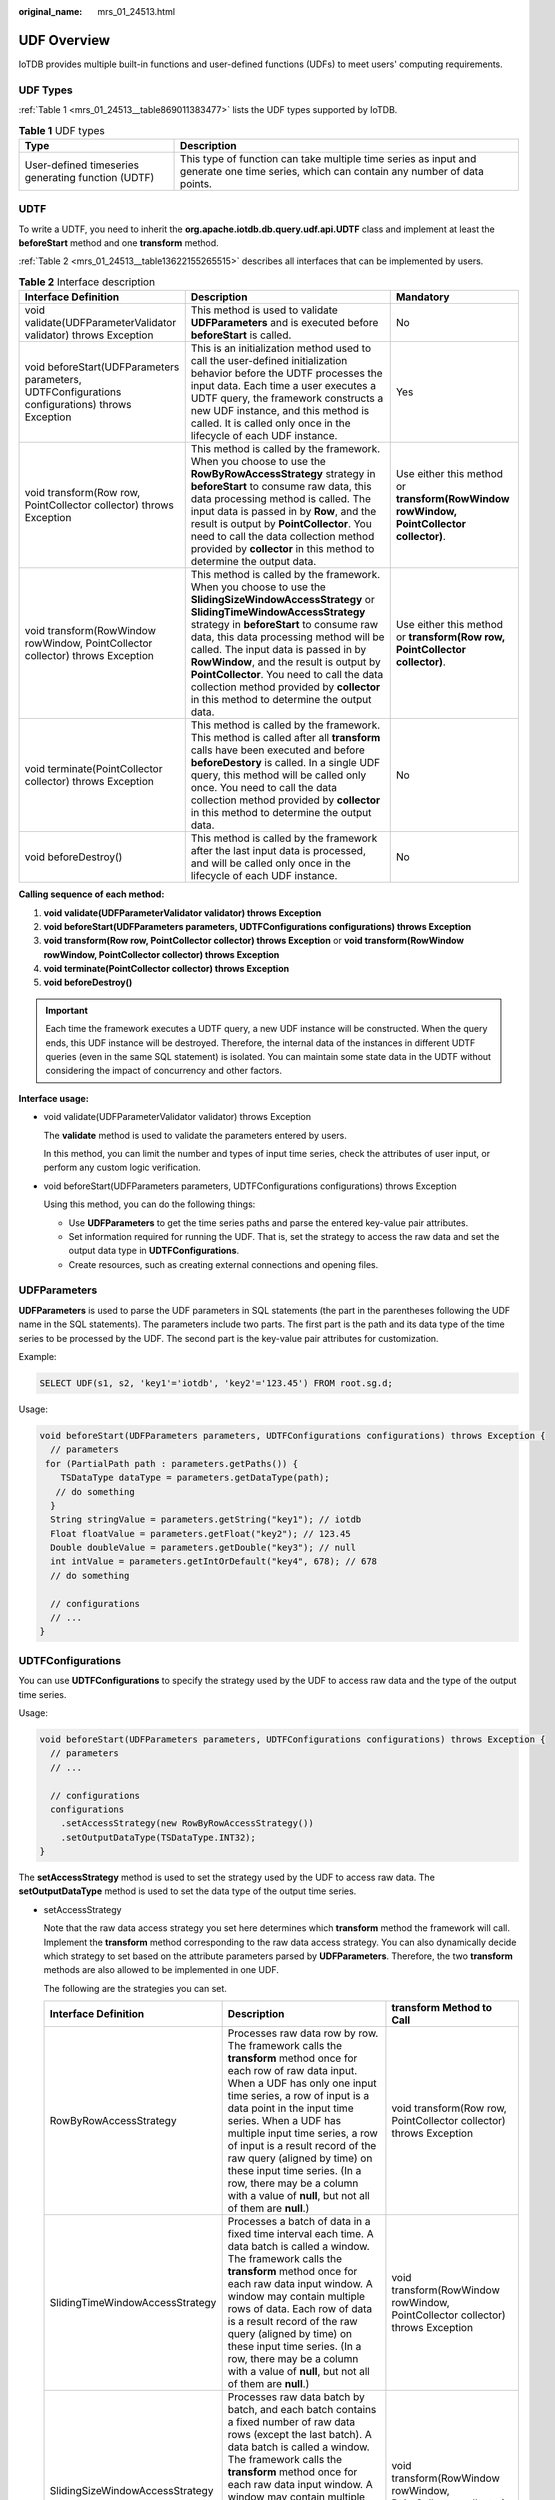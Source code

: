:original_name: mrs_01_24513.html

.. _mrs_01_24513:

UDF Overview
============

IoTDB provides multiple built-in functions and user-defined functions (UDFs) to meet users' computing requirements.

UDF Types
---------

:ref:`Table 1 <mrs_01_24513__table869011383477>` lists the UDF types supported by IoTDB.

.. _mrs_01_24513__table869011383477:

.. table:: **Table 1** UDF types

   +----------------------------------------------------+-----------------------------------------------------------------------------------------------------------------------------------------+
   | Type                                               | Description                                                                                                                             |
   +====================================================+=========================================================================================================================================+
   | User-defined timeseries generating function (UDTF) | This type of function can take multiple time series as input and generate one time series, which can contain any number of data points. |
   +----------------------------------------------------+-----------------------------------------------------------------------------------------------------------------------------------------+

UDTF
----

To write a UDTF, you need to inherit the **org.apache.iotdb.db.query.udf.api.UDTF** class and implement at least the **beforeStart** method and one **transform** method.

:ref:`Table 2 <mrs_01_24513__table13622155265515>` describes all interfaces that can be implemented by users.

.. _mrs_01_24513__table13622155265515:

.. table:: **Table 2** Interface description

   +------------------------------------------------------------------------------------------------+-------------------------------------------------------------------------------------------------------------------------------------------------------------------------------------------------------------------------------------------------------------------------------------------------------------------------------------------------------------------------------------------------------------------------------------------------------------+-----------------------------------------------------------------------------------------+
   | Interface Definition                                                                           | Description                                                                                                                                                                                                                                                                                                                                                                                                                                                 | Mandatory                                                                               |
   +================================================================================================+=============================================================================================================================================================================================================================================================================================================================================================================================================================================================+=========================================================================================+
   | void validate(UDFParameterValidator validator) throws Exception                                | This method is used to validate **UDFParameters** and is executed before **beforeStart** is called.                                                                                                                                                                                                                                                                                                                                                         | No                                                                                      |
   +------------------------------------------------------------------------------------------------+-------------------------------------------------------------------------------------------------------------------------------------------------------------------------------------------------------------------------------------------------------------------------------------------------------------------------------------------------------------------------------------------------------------------------------------------------------------+-----------------------------------------------------------------------------------------+
   | void beforeStart(UDFParameters parameters, UDTFConfigurations configurations) throws Exception | This is an initialization method used to call the user-defined initialization behavior before the UDTF processes the input data. Each time a user executes a UDTF query, the framework constructs a new UDF instance, and this method is called. It is called only once in the lifecycle of each UDF instance.                                                                                                                                              | Yes                                                                                     |
   +------------------------------------------------------------------------------------------------+-------------------------------------------------------------------------------------------------------------------------------------------------------------------------------------------------------------------------------------------------------------------------------------------------------------------------------------------------------------------------------------------------------------------------------------------------------------+-----------------------------------------------------------------------------------------+
   | void transform(Row row, PointCollector collector) throws Exception                             | This method is called by the framework. When you choose to use the **RowByRowAccessStrategy** strategy in **beforeStart** to consume raw data, this data processing method is called. The input data is passed in by **Row**, and the result is output by **PointCollector**. You need to call the data collection method provided by **collector** in this method to determine the output data.                                                            | Use either this method or **transform(RowWindow rowWindow, PointCollector collector)**. |
   +------------------------------------------------------------------------------------------------+-------------------------------------------------------------------------------------------------------------------------------------------------------------------------------------------------------------------------------------------------------------------------------------------------------------------------------------------------------------------------------------------------------------------------------------------------------------+-----------------------------------------------------------------------------------------+
   | void transform(RowWindow rowWindow, PointCollector collector) throws Exception                 | This method is called by the framework. When you choose to use the **SlidingSizeWindowAccessStrategy** or **SlidingTimeWindowAccessStrategy** strategy in **beforeStart** to consume raw data, this data processing method will be called. The input data is passed in by **RowWindow**, and the result is output by **PointCollector**. You need to call the data collection method provided by **collector** in this method to determine the output data. | Use either this method or **transform(Row row, PointCollector collector)**.             |
   +------------------------------------------------------------------------------------------------+-------------------------------------------------------------------------------------------------------------------------------------------------------------------------------------------------------------------------------------------------------------------------------------------------------------------------------------------------------------------------------------------------------------------------------------------------------------+-----------------------------------------------------------------------------------------+
   | void terminate(PointCollector collector) throws Exception                                      | This method is called by the framework. This method is called after all **transform** calls have been executed and before **beforeDestory** is called. In a single UDF query, this method will be called only once. You need to call the data collection method provided by **collector** in this method to determine the output data.                                                                                                                      | No                                                                                      |
   +------------------------------------------------------------------------------------------------+-------------------------------------------------------------------------------------------------------------------------------------------------------------------------------------------------------------------------------------------------------------------------------------------------------------------------------------------------------------------------------------------------------------------------------------------------------------+-----------------------------------------------------------------------------------------+
   | void beforeDestroy()                                                                           | This method is called by the framework after the last input data is processed, and will be called only once in the lifecycle of each UDF instance.                                                                                                                                                                                                                                                                                                          | No                                                                                      |
   +------------------------------------------------------------------------------------------------+-------------------------------------------------------------------------------------------------------------------------------------------------------------------------------------------------------------------------------------------------------------------------------------------------------------------------------------------------------------------------------------------------------------------------------------------------------------+-----------------------------------------------------------------------------------------+

**Calling sequence of each method:**

#. **void validate(UDFParameterValidator validator) throws Exception**
#. **void beforeStart(UDFParameters parameters, UDTFConfigurations configurations) throws Exception**
#. **void transform(Row row, PointCollector collector) throws Exception** or **void transform(RowWindow rowWindow, PointCollector collector) throws Exception**
#. **void terminate(PointCollector collector) throws Exception**
#. **void beforeDestroy()**

.. important::

   Each time the framework executes a UDTF query, a new UDF instance will be constructed. When the query ends, this UDF instance will be destroyed. Therefore, the internal data of the instances in different UDTF queries (even in the same SQL statement) is isolated. You can maintain some state data in the UDTF without considering the impact of concurrency and other factors.

**Interface usage:**

-  void validate(UDFParameterValidator validator) throws Exception

   The **validate** method is used to validate the parameters entered by users.

   In this method, you can limit the number and types of input time series, check the attributes of user input, or perform any custom logic verification.

-  void beforeStart(UDFParameters parameters, UDTFConfigurations configurations) throws Exception

   Using this method, you can do the following things:

   -  Use **UDFParameters** to get the time series paths and parse the entered key-value pair attributes.
   -  Set information required for running the UDF. That is, set the strategy to access the raw data and set the output data type in **UDTFConfigurations**.
   -  Create resources, such as creating external connections and opening files.

UDFParameters
-------------

**UDFParameters** is used to parse the UDF parameters in SQL statements (the part in the parentheses following the UDF name in the SQL statements). The parameters include two parts. The first part is the path and its data type of the time series to be processed by the UDF. The second part is the key-value pair attributes for customization.

Example:

.. code-block::

   SELECT UDF(s1, s2, 'key1'='iotdb', 'key2'='123.45') FROM root.sg.d;

Usage:

.. code-block::

   void beforeStart(UDFParameters parameters, UDTFConfigurations configurations) throws Exception {
     // parameters
    for (PartialPath path : parameters.getPaths()) {
       TSDataType dataType = parameters.getDataType(path);
      // do something
     }
     String stringValue = parameters.getString("key1"); // iotdb
     Float floatValue = parameters.getFloat("key2"); // 123.45
     Double doubleValue = parameters.getDouble("key3"); // null
     int intValue = parameters.getIntOrDefault("key4", 678); // 678
     // do something

     // configurations
     // ...
   }

UDTFConfigurations
------------------

You can use **UDTFConfigurations** to specify the strategy used by the UDF to access raw data and the type of the output time series.

Usage:

.. code-block::

   void beforeStart(UDFParameters parameters, UDTFConfigurations configurations) throws Exception {
     // parameters
     // ...

     // configurations
     configurations
       .setAccessStrategy(new RowByRowAccessStrategy())
       .setOutputDataType(TSDataType.INT32);
   }

The **setAccessStrategy** method is used to set the strategy used by the UDF to access raw data. The **setOutputDataType** method is used to set the data type of the output time series.

-  setAccessStrategy

   Note that the raw data access strategy you set here determines which **transform** method the framework will call. Implement the **transform** method corresponding to the raw data access strategy. You can also dynamically decide which strategy to set based on the attribute parameters parsed by **UDFParameters**. Therefore, the two **transform** methods are also allowed to be implemented in one UDF.

   The following are the strategies you can set.

   +---------------------------------+-------------------------------------------------------------------------------------------------------------------------------------------------------------------------------------------------------------------------------------------------------------------------------------------------------------------------------------------------------------------------------------------------------------------------------------------------------------------------------------+--------------------------------------------------------------------------------+
   | Interface Definition            | Description                                                                                                                                                                                                                                                                                                                                                                                                                                                                         | transform Method to Call                                                       |
   +=================================+=====================================================================================================================================================================================================================================================================================================================================================================================================================================================================================+================================================================================+
   | RowByRowAccessStrategy          | Processes raw data row by row. The framework calls the **transform** method once for each row of raw data input. When a UDF has only one input time series, a row of input is a data point in the input time series. When a UDF has multiple input time series, a row of input is a result record of the raw query (aligned by time) on these input time series. (In a row, there may be a column with a value of **null**, but not all of them are **null**.)                      | void transform(Row row, PointCollector collector) throws Exception             |
   +---------------------------------+-------------------------------------------------------------------------------------------------------------------------------------------------------------------------------------------------------------------------------------------------------------------------------------------------------------------------------------------------------------------------------------------------------------------------------------------------------------------------------------+--------------------------------------------------------------------------------+
   | SlidingTimeWindowAccessStrategy | Processes a batch of data in a fixed time interval each time. A data batch is called a window. The framework calls the **transform** method once for each raw data input window. A window may contain multiple rows of data. Each row of data is a result record of the raw query (aligned by time) on these input time series. (In a row, there may be a column with a value of **null**, but not all of them are **null**.)                                                       | void transform(RowWindow rowWindow, PointCollector collector) throws Exception |
   +---------------------------------+-------------------------------------------------------------------------------------------------------------------------------------------------------------------------------------------------------------------------------------------------------------------------------------------------------------------------------------------------------------------------------------------------------------------------------------------------------------------------------------+--------------------------------------------------------------------------------+
   | SlidingSizeWindowAccessStrategy | Processes raw data batch by batch, and each batch contains a fixed number of raw data rows (except the last batch). A data batch is called a window. The framework calls the **transform** method once for each raw data input window. A window may contain multiple rows of data. Each row of data is a result record of the raw query (aligned by time) on these input time series. (In a row, there may be a column with a value of **null**, but not all of them are **null**.) | void transform(RowWindow rowWindow, PointCollector collector) throws Exception |
   +---------------------------------+-------------------------------------------------------------------------------------------------------------------------------------------------------------------------------------------------------------------------------------------------------------------------------------------------------------------------------------------------------------------------------------------------------------------------------------------------------------------------------------+--------------------------------------------------------------------------------+

   The construction of **RowByRowAccessStrategy** does not require any parameters.

   **SlidingTimeWindowAccessStrategy** has multiple constructors, and you can pass the following types of parameters to the constructors:

   -  Start time and end time of the display window on the time axis
   -  Time interval for dividing the time axis (must be positive)
   -  Time sliding step (not required to be greater than or equal to the time interval, but must be a positive number)

   The display window on the time axis is optional. If these parameters are not provided, the start time of the display window will be set to the same as the minimum timestamp of the query result set, and the end time of the display window will be set to the same as the maximum timestamp of the query result set.

   The sliding step parameter is also optional. If the parameter is not provided, the sliding step will be set to the same as the time interval for dividing the time axis.

   The following figure shows the relationship between the three types of parameters.

   |image1|

   Note that the actual time interval of some of the last time windows may be less than the specified time interval parameter. In addition, the number of data rows in some time windows may be 0. In this case, the framework will also call the **transform** method for the empty windows.

   **SlidingSizeWindowAccessStrategy** has multiple constructors, and you can pass the following types of parameters to the constructors:

   -  Window size, that is, the number of data rows in a data processing window. Note that the number of data rows in some of the last time windows may be less than the specified number of data rows.
   -  Sliding step, that is, the number of rows between the first point of the next window and the first point of the current window. (This parameter is not required to be greater than or equal to the window size, but must be a positive number.)

   The sliding step parameter is optional. If this parameter is not provided, the sliding step will be set to the same as the window size.

   Note that the type of output time series you set here determines the type of data that **PointCollector** in the **transform** method can actually receive. The relationship between the output data type set in **setOutputDataType** and the actual data output type that **PointCollector** can receive is as follows.

   +-------------------------------------------+-----------------------------------------------------------+
   | Output Data Type Set in setOutputDataType | Data Type That PointCollector Can Receive                 |
   +===========================================+===========================================================+
   | INT32                                     | int                                                       |
   +-------------------------------------------+-----------------------------------------------------------+
   | INT64                                     | long                                                      |
   +-------------------------------------------+-----------------------------------------------------------+
   | FLOAT                                     | float                                                     |
   +-------------------------------------------+-----------------------------------------------------------+
   | DOUBLE                                    | double                                                    |
   +-------------------------------------------+-----------------------------------------------------------+
   | BOOLEAN                                   | boolean                                                   |
   +-------------------------------------------+-----------------------------------------------------------+
   | TEXT                                      | java.lang.String and org.apache.iotdb.tsfile.utils.Binary |
   +-------------------------------------------+-----------------------------------------------------------+

-  The type of the output time series of a UDTF is determined at runtime. The UDTF can dynamically determine the type of the output time series according to the type of the input time series.

   Example:

   .. code-block::

      void beforeStart(UDFParameters parameters, UDTFConfigurations configurations) throws Exception {
        // do something
        // ...

        configurations
          .setAccessStrategy(new RowByRowAccessStrategy())
          .setOutputDataType(parameters.getDataType(0));
      }

   -  void transform(Row row, PointCollector collector) throws Exception

      You need to implement this method when you specify the strategy for the UDF to read raw data as **RowByRowAccessStrategy** in **beforeStart**.

      This method processes one row of raw data at a time. The raw data is input from **Row** and output by **PointCollector**. You can choose to output any number of data points in one **transform** call. Note that the type of the output data points must be the same as you set in the **beforeStart** method, and the timestamp of the output data points must be strictly monotonically increasing.

      The following is a complete UDF example that implements the **void transform(Row row, PointCollector collector) throws Exception** method. It is an adder that receives two columns of time series as input. When two data points in a row are not **null**, this UDF will output the algebraic sum of these two data points.

      .. code-block::

         import org.apache.iotdb.db.query.udf.api.UDTF;
         import org.apache.iotdb.db.query.udf.api.access.Row;
         import org.apache.iotdb.db.query.udf.api.collector.PointCollector;
         import org.apache.iotdb.db.query.udf.api.customizer.config.UDTFConfigurations;
         import org.apache.iotdb.db.query.udf.api.customizer.parameter.UDFParameters;
         import org.apache.iotdb.db.query.udf.api.customizer.strategy.RowByRowAccessStrategy;
         import org.apache.iotdb.tsfile.file.metadata.enums.TSDataType;

         public class Adder implements UDTF {

           @Override
           public void beforeStart(UDFParameters parameters, UDTFConfigurations configurations) {
             configurations
                 .setOutputDataType(TSDataType.INT64)
                 .setAccessStrategy(new RowByRowAccessStrategy());
           }

           @Override
           public void transform(Row row, PointCollector collector) throws Exception {
             if (row.isNull(0) || row.isNull(1)) {
               return;
             }
             collector.putLong(row.getTime(), row.getLong(0) + row.getLong(1));
           }
         }

   -  void transform(RowWindow rowWindow, PointCollector collector) throws Exception

      You need to implement this method when you specify the strategy for the UDF to read raw data as **SlidingTimeWindowAccessStrategy** or **SlidingSizeWindowAccessStrategy**.

      This method processes a batch of data in a fixed number of rows or a fixed time interval each time, and the container containing this batch of data is called a window. The raw data is input from **RowWindow** and output by **PointCollector**. **RowWindow** can help you access a batch of rows, and it provides a set of interfaces for random access and iterative access to this batch of rows. You can choose to output any number of data points in one **transform** call. Note that the type of output data points must be the same as you set in the **beforeStart** method, and the timestamps of output data points must be strictly monotonically increasing.

      The following is a complete UDF example that implements the **void transform(RowWindow rowWindow, PointCollector collector) throws Exception** method. It is a counter that receives any number of time series as input, and its function is to count and output the number of data rows in each time window within a specified time range.

      .. code-block::

         import java.io.IOException;
         import org.apache.iotdb.db.query.udf.api.UDTF;
         import org.apache.iotdb.db.query.udf.api.access.RowWindow;
         import org.apache.iotdb.db.query.udf.api.collector.PointCollector;
         import org.apache.iotdb.db.query.udf.api.customizer.config.UDTFConfigurations;
         import org.apache.iotdb.db.query.udf.api.customizer.parameter.UDFParameters;
         import org.apache.iotdb.db.query.udf.api.customizer.strategy.SlidingTimeWindowAccessStrategy;
         import org.apache.iotdb.tsfile.file.metadata.enums.TSDataType;

         public class Counter implements UDTF {

           @Override
           public void beforeStart(UDFParameters parameters, UDTFConfigurations configurations) {
             configurations
                 .setOutputDataType(TSDataType.INT32)
                 .setAccessStrategy(new SlidingTimeWindowAccessStrategy(
                     parameters.getLong("time_interval"),
                     parameters.getLong("sliding_step"),
                     parameters.getLong("display_window_begin"),
                     parameters.getLong("display_window_end")));
           }

           @Override
           public void transform(RowWindow rowWindow, PointCollector collector) throws Exception {
             if (rowWindow.windowSize() != 0) {
               collector.putInt(rowWindow.getRow(0).getTime(), rowWindow.windowSize());
             }
           }
         }

   -  void terminate(PointCollector collector) throws Exception

      In some scenarios, a UDF needs to traverse all the raw data to calculate the final output data points. The **terminate** interface provides support for those scenarios.

      This method is called after all **transform** calls have been executed and before **beforeDestory** is called. You can implement the **transform** method to perform pure data processing, and implement the **terminate** method to output the processing results.

      The processing results need to be output by **PointCollector**. You can choose to output any number of data points in one **terminate** call. Note that the type of the output data points must be the same as you set in the **beforeStart** method, and the timestamp of the output data points must be strictly monotonically increasing.

      The following is a complete UDF example that implements the **void terminate(PointCollector collector) throws Exception** method. It takes one time series whose data type is **INT32** as input, and outputs the maximum value point of the series.

      .. code-block::

         import java.io.IOException;
         import org.apache.iotdb.db.query.udf.api.UDTF;
         import org.apache.iotdb.db.query.udf.api.access.Row;
         import org.apache.iotdb.db.query.udf.api.collector.PointCollector;
         import org.apache.iotdb.db.query.udf.api.customizer.config.UDTFConfigurations;
         import org.apache.iotdb.db.query.udf.api.customizer.parameter.UDFParameters;
         import org.apache.iotdb.db.query.udf.api.customizer.strategy.RowByRowAccessStrategy;
         import org.apache.iotdb.tsfile.file.metadata.enums.TSDataType;

         public class Max implements UDTF {

           private Long time;
           private int value;

           @Override
           public void beforeStart(UDFParameters parameters, UDTFConfigurations configurations) {
             configurations
                 .setOutputDataType(TSDataType.INT32)
                 .setAccessStrategy(new RowByRowAccessStrategy());
           }

           @Override
           public void transform(Row row, PointCollector collector) {
             int candidateValue = row.getInt(0);
             if (time == null || value < candidateValue) {
               time = row.getTime();
               value = candidateValue;
             }
           }

           @Override
           public void terminate(PointCollector collector) throws IOException {
             if (time != null) {
               collector.putInt(time, value);
             }
           }
         }

   -  void beforeDestroy()

      This method is used to terminate a UDF.

      This method is called by the framework. For a UDF instance, **beforeDestroy** will be called after the last record is processed. In the entire lifecycle of the instance, **beforeDestroy** will be called only once.

.. |image1| image:: /_static/images/en-us_image_0000001583272185.png
